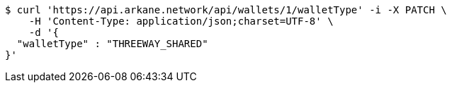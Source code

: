 [source,bash]
----
$ curl 'https://api.arkane.network/api/wallets/1/walletType' -i -X PATCH \
    -H 'Content-Type: application/json;charset=UTF-8' \
    -d '{
  "walletType" : "THREEWAY_SHARED"
}'
----
